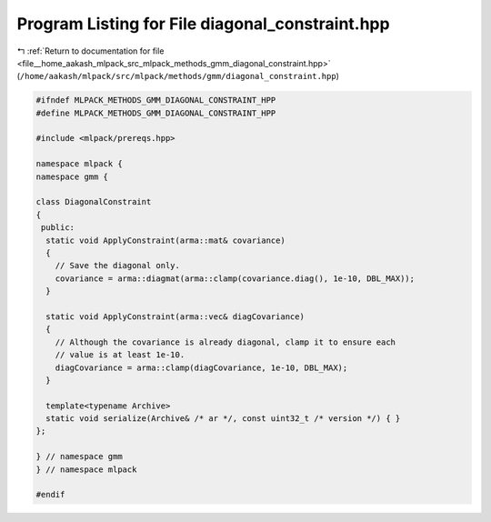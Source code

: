 
.. _program_listing_file__home_aakash_mlpack_src_mlpack_methods_gmm_diagonal_constraint.hpp:

Program Listing for File diagonal_constraint.hpp
================================================

|exhale_lsh| :ref:`Return to documentation for file <file__home_aakash_mlpack_src_mlpack_methods_gmm_diagonal_constraint.hpp>` (``/home/aakash/mlpack/src/mlpack/methods/gmm/diagonal_constraint.hpp``)

.. |exhale_lsh| unicode:: U+021B0 .. UPWARDS ARROW WITH TIP LEFTWARDS

.. code-block:: cpp

   
   #ifndef MLPACK_METHODS_GMM_DIAGONAL_CONSTRAINT_HPP
   #define MLPACK_METHODS_GMM_DIAGONAL_CONSTRAINT_HPP
   
   #include <mlpack/prereqs.hpp>
   
   namespace mlpack {
   namespace gmm {
   
   class DiagonalConstraint
   {
    public:
     static void ApplyConstraint(arma::mat& covariance)
     {
       // Save the diagonal only.
       covariance = arma::diagmat(arma::clamp(covariance.diag(), 1e-10, DBL_MAX));
     }
   
     static void ApplyConstraint(arma::vec& diagCovariance)
     {
       // Although the covariance is already diagonal, clamp it to ensure each
       // value is at least 1e-10.
       diagCovariance = arma::clamp(diagCovariance, 1e-10, DBL_MAX);
     }
   
     template<typename Archive>
     static void serialize(Archive& /* ar */, const uint32_t /* version */) { }
   };
   
   } // namespace gmm
   } // namespace mlpack
   
   #endif
